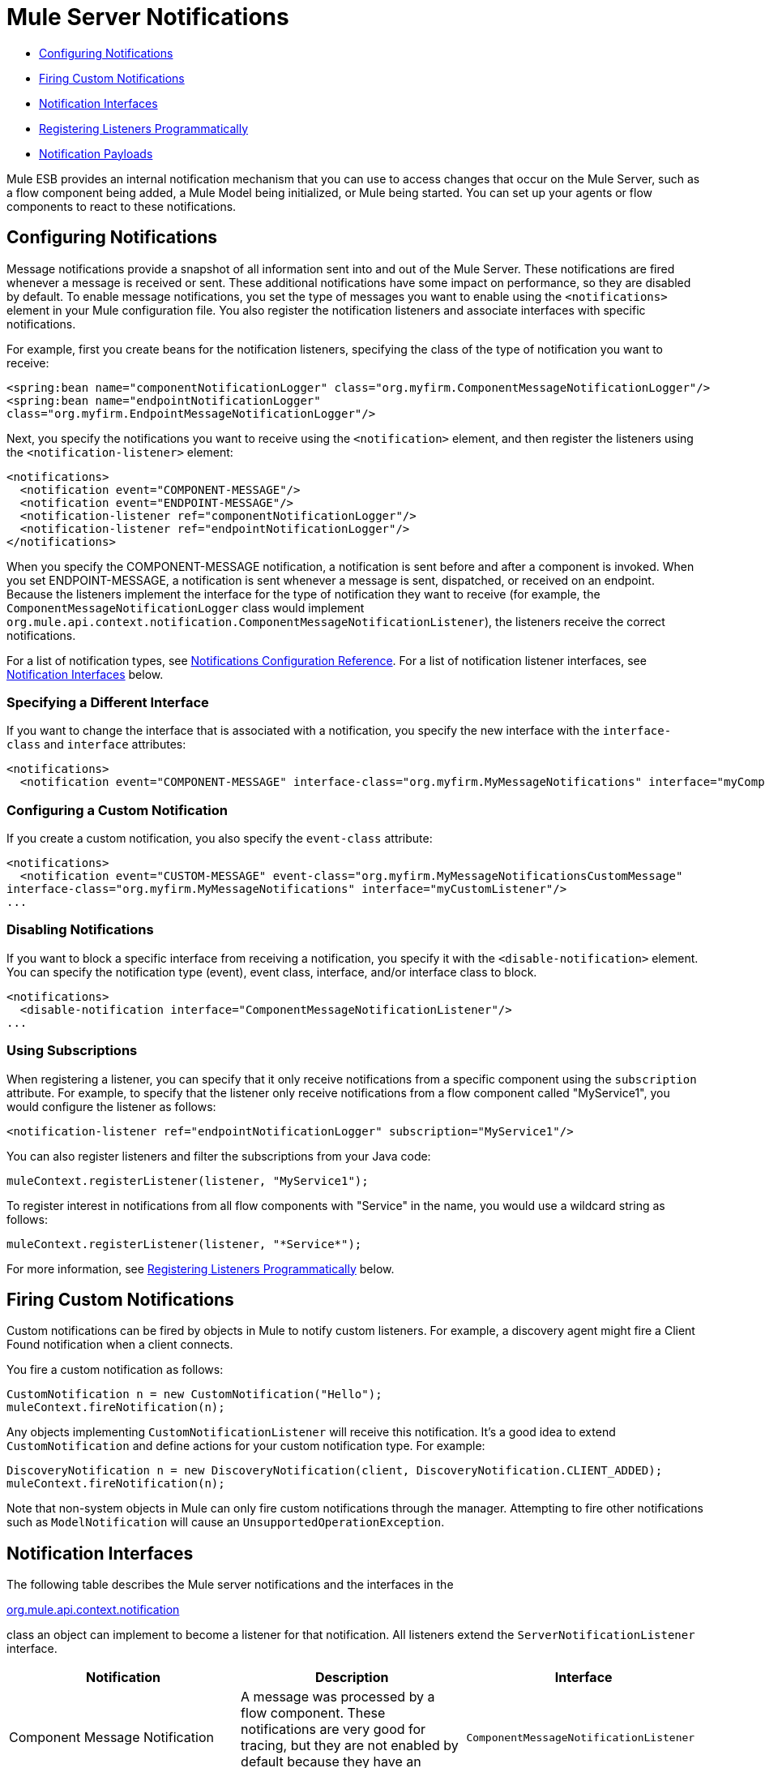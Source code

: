 = Mule Server Notifications

* <<Configuring Notifications>>
* <<Firing Custom Notifications>>
* <<Notification Interfaces>>
* <<Registering Listeners Programmatically>>
* <<Notification Payloads>>

Mule ESB provides an internal notification mechanism that you can use to access changes that occur on the Mule Server, such as a flow component being added, a Mule Model being initialized, or Mule being started. You can set up your agents or flow components to react to these notifications.

== Configuring Notifications

Message notifications provide a snapshot of all information sent into and out of the Mule Server. These notifications are fired whenever a message is received or sent. These additional notifications have some impact on performance, so they are disabled by default. To enable message notifications, you set the type of messages you want to enable using the `<notifications>` element in your Mule configuration file. You also register the notification listeners and associate interfaces with specific notifications.

For example, first you create beans for the notification listeners, specifying the class of the type of notification you want to receive:

[source, xml, linenums]
----
<spring:bean name="componentNotificationLogger" class="org.myfirm.ComponentMessageNotificationLogger"/>
<spring:bean name="endpointNotificationLogger"
class="org.myfirm.EndpointMessageNotificationLogger"/>
----

Next, you specify the notifications you want to receive using the `<notification>` element, and then register the listeners using the `<notification-listener>` element:

[source, xml, linenums]
----
<notifications>
  <notification event="COMPONENT-MESSAGE"/>
  <notification event="ENDPOINT-MESSAGE"/>
  <notification-listener ref="componentNotificationLogger"/>
  <notification-listener ref="endpointNotificationLogger"/>
</notifications>
----

When you specify the COMPONENT-MESSAGE notification, a notification is sent before and after a component is invoked. When you set ENDPOINT-MESSAGE, a notification is sent whenever a message is sent, dispatched, or received on an endpoint. Because the listeners implement the interface for the type of notification they want to receive (for example, the `ComponentMessageNotificationLogger` class would implement `org.mule.api.context.notification.ComponentMessageNotificationListener`), the listeners receive the correct notifications.

For a list of notification types, see link:/mule-user-guide/v/3.3/notifications-configuration-reference[Notifications Configuration Reference]. For a list of notification listener interfaces, see <<Notification Interfaces>> below.

=== Specifying a Different Interface

If you want to change the interface that is associated with a notification, you specify the new interface with the `interface-class` and `interface` attributes:

[source, xml, linenums]
----
<notifications>
  <notification event="COMPONENT-MESSAGE" interface-class="org.myfirm.MyMessageNotifications" interface="myComponentListener"/>
----

=== Configuring a Custom Notification

If you create a custom notification, you also specify the `event-class` attribute:

[source, xml, linenums]
----
<notifications>
  <notification event="CUSTOM-MESSAGE" event-class="org.myfirm.MyMessageNotificationsCustomMessage"
interface-class="org.myfirm.MyMessageNotifications" interface="myCustomListener"/>
...
----

=== Disabling Notifications

If you want to block a specific interface from receiving a notification, you specify it with the `<disable-notification>` element. You can specify the notification type (event), event class, interface, and/or interface class to block.

[source, xml, linenums]
----
<notifications>
  <disable-notification interface="ComponentMessageNotificationListener"/>
...
----

=== Using Subscriptions

When registering a listener, you can specify that it only receive notifications from a specific component using the `subscription` attribute. For example, to specify that the listener only receive notifications from a flow component called "MyService1", you would configure the listener as follows:

[source, xml, linenums]
----
<notification-listener ref="endpointNotificationLogger" subscription="MyService1"/>
----

You can also register listeners and filter the subscriptions from your Java code:

[source, code, linenums]
----
muleContext.registerListener(listener, "MyService1");
----

To register interest in notifications from all flow components with "Service" in the name, you would use a wildcard string as follows:

[source, code, linenums]
----
muleContext.registerListener(listener, "*Service*");
----

For more information, see <<Registering Listeners Programmatically>> below.

== Firing Custom Notifications

Custom notifications can be fired by objects in Mule to notify custom listeners. For example, a discovery agent might fire a Client Found notification when a client connects.

You fire a custom notification as follows:

[source, code, linenums]
----
CustomNotification n = new CustomNotification("Hello");
muleContext.fireNotification(n);
----

Any objects implementing `CustomNotificationListener` will receive this notification. It's a good idea to extend `CustomNotification` and define actions for your custom notification type. For example:

[source, code, linenums]
----
DiscoveryNotification n = new DiscoveryNotification(client, DiscoveryNotification.CLIENT_ADDED);
muleContext.fireNotification(n);
----

Note that non-system objects in Mule can only fire custom notifications through the manager. Attempting to fire other notifications such as `ModelNotification` will cause an `UnsupportedOperationException`.

== Notification Interfaces

The following table describes the Mule server notifications and the interfaces in the

http://www.mulesoft.org/docs/site/current/apidocs/org/mule/api/context/notification/package-summary.html[org.mule.api.context.notification]

class an object can implement to become a listener for that notification. All listeners extend the `ServerNotificationListener` interface.

[%header,cols="34,33,33"]
|===
|Notification |Description |Interface
|Component Message Notification |A message was processed by a flow component. These notifications are very good for tracing, but they are not enabled by default because they have an impact on performance. |`ComponentMessageNotificationListener`
|Connection Notification |A connector connected to its underlying resource or released the connection, or the connection attempt failed. |`ConnectionNotificationListener`
|Custom Notification |Can be fired by objects themselves to custom notification listeners and can be used to customize notifications on agents, flow components, connectors, and more. |`CustomNotificationListener`
|Endpoint Message Notification |A message was sent or received from an endpoint. These notifications are very good for tracing, but they are not enabled by default because they have an impact on performance. |`EndpointMessageNotificationListener`
|Exception Notification |An exception was thrown. |`ExceptionNotificationListener`
|Management Notification |The state of the Mule instance or its resources have changed. |`ManagementNotificationListener`
|Model Notification |The state is changing on a model, such as initializing, starting and stopping, or flow components within the model are being registered or unregistered. |`ModelNotificationListener`
|Mule Context Notification |An event occurred on the Mule Manager. |`MuleContextNotificationListener`
|Registry Notification |An event occurred on the registry. |`RegistryNotificationListener`
|Routing Notification |A routing event such as an async-reply miss occurred. |`RoutingNotificationListener`
|Security Notification |A request was denied security access. |`SecurityNotificationListener`
|Service Notification |An event occurred on a service. |`ServiceNotificationListener`
|Transaction Notification |During transaction life cycle after a transaction has begun, was committed, or was rolled back. |`TransactionNotificationListener`
|Async-Message Notification |An ansynchronous message arrived. a|
`AsyncMessaheNotificationListener` 
|Pipeline-Message Notification |A pipelined message arrived. |`PipelineMessageNotificationListener`
|Message-Processor Notification |A message processor was invoked. |`MessageProcessorNotificationListener`
|Exception Strategy Notification |An exception strategy was invoked. |`ExceptionStrategyNotificationListener`
|===

The listener interfaces all have a single method:

[source, java, linenums]
----
public void onNotification(T notification);
----

where T is a notification class (listener class without the 'Listener' at the end).

Depending on the listener implemented, only certain notifications will be received. For example, if the object implements `ManagerNotificationListener`, only notifications of type `ManagerNotification` will be received. Objects can implement more than one listener to receive more types of notifications.

== Registering Listeners Programmatically

You can register listeners on the Mule Context as follows:

[source, code, linenums]
----
muleContext.registerListener(listener);
----

=== Registering Listeners Dynamically

By default, you cannot register listeners in the Mule context after Mule has started. Therefore, you would register your listeners in your code before starting Mule. For example:

[source, code, linenums]
----
MuleContext context = new DefaultMuleContextFactory().createMuleContext
(new SpringXmlConfigurationBuilder("foo-config.xml"));
context.registerListener(listener, "*Service*");
context.start();
----

To change this behavior so that you can add listeners dynamically at run time, you can set the `dynamic` attribute on the `<notifications>` element. If you just want to enable dynamic notifications for a specific connector, you can set the `dynamicNotification` attribute on the connector.

[TIP]
Depending on the nature of your app you may need to call `context.unregisterListener()` to prevent memory leaks.

=== Notification Action Codes

Each notification has an action code that determines the notification type. The action code can be queried to determine its type. For example:

*MyObject.java*

[source, java, linenums]
----
public class MyObject implements ConnectionNotificationListener<ConnectionNotification>, MuleContextAware
{
 
    // muleContext injection and field omitted for brevity
 
    public void onNotification(ConnectionNotification notification)
    {
        if (notification.getAction() == ConnectionNotification.CONNECTION_FAILED)
        {
            System.out.println("Connection failed");
        }
    }
}
----

For a list of the action codes available with each notification type, see the Javadocs for the

http://www.mulesoft.org/docs/site/current/apidocs/org/mule/context/notification/package-summary.html[org.mule.context.notification]

package and click on the class of the notification type you want.

== Notification Payloads

All notifications extend `java.util.EventObject`, and the payload of the object can be accessed using the `getSource()` method. The following table describes the payloads for each type of notification.

[%header,cols="4*"]
|===
|Notification |Payload Type |Resource ID |Description
|Component Message Notification |Component |Component name |The flow component that triggered this notification
|Connection Notification |Connectable |`<connector-name>.receiver(<endpoint-uri>)` |The message receiver or message dispatcher that was connected
|Custom Notification |Any object |Any String |The object type is custom to the object firing the notification
|Endpoint Message Notification |ImmutableEndpoint |Endpoint URI |The endpoint that triggered this notification
|Exception Notification |Throwable |Component Name |The flow component that triggered this notification
|Management Notification |Object |The object ID |The monitored object that triggered this notification
|Model Notification |Model |Model Name |The Model instance on the Mule Context. Equivalent to calling MuleContext.getRegistry().lookupModel()
|Mule Context Notification |MuleContext |Mule context ID |The Mule context instance. Equivalent to calling getMuleContext().
|Registry Notification |Registry |Mule registry ID |The Mule registry. Equivalent to calling MuleContext.getRegistry().
|Routing Notification |MuleMessage |Message ID |The message sent or received
|Security Notification |SecurityException |The exception message |The security exception that occurred
|Service Notification |Service |Service ID |The service that triggered this notification
|Transaction Notification |Transaction |Component name |The component that triggered this notification
|===
